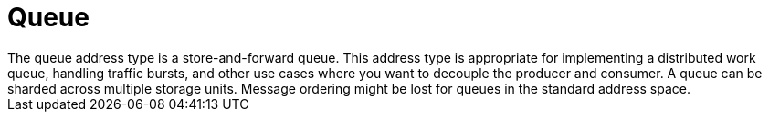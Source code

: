 // Module included in the following assemblies:
//
// assembly-standard-address-types.adoc

[id='con-standard-queue-{context}']
= Queue
// !standard.address.queue.shortDescription:A store-and-forward queue
// !standard.address.queue.longDescription:start
The queue address type is a store-and-forward queue. This address type is appropriate for implementing a distributed work queue, handling traffic bursts, and other use cases where you want to decouple the producer and consumer. A queue can be sharded across multiple storage units. Message ordering might be lost for queues in the standard address space.
// !standard.address.queue.longDescription:stop

